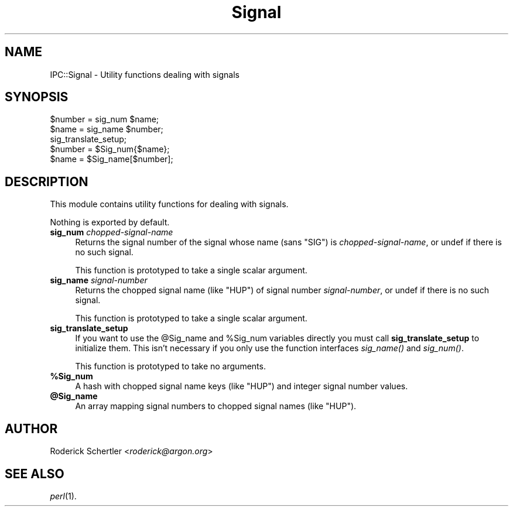 .\" Automatically generated by Pod::Man 2.27 (Pod::Simple 3.28)
.\"
.\" Standard preamble:
.\" ========================================================================
.de Sp \" Vertical space (when we can't use .PP)
.if t .sp .5v
.if n .sp
..
.de Vb \" Begin verbatim text
.ft CW
.nf
.ne \\$1
..
.de Ve \" End verbatim text
.ft R
.fi
..
.\" Set up some character translations and predefined strings.  \*(-- will
.\" give an unbreakable dash, \*(PI will give pi, \*(L" will give a left
.\" double quote, and \*(R" will give a right double quote.  \*(C+ will
.\" give a nicer C++.  Capital omega is used to do unbreakable dashes and
.\" therefore won't be available.  \*(C` and \*(C' expand to `' in nroff,
.\" nothing in troff, for use with C<>.
.tr \(*W-
.ds C+ C\v'-.1v'\h'-1p'\s-2+\h'-1p'+\s0\v'.1v'\h'-1p'
.ie n \{\
.    ds -- \(*W-
.    ds PI pi
.    if (\n(.H=4u)&(1m=24u) .ds -- \(*W\h'-12u'\(*W\h'-12u'-\" diablo 10 pitch
.    if (\n(.H=4u)&(1m=20u) .ds -- \(*W\h'-12u'\(*W\h'-8u'-\"  diablo 12 pitch
.    ds L" ""
.    ds R" ""
.    ds C` ""
.    ds C' ""
'br\}
.el\{\
.    ds -- \|\(em\|
.    ds PI \(*p
.    ds L" ``
.    ds R" ''
.    ds C`
.    ds C'
'br\}
.\"
.\" Escape single quotes in literal strings from groff's Unicode transform.
.ie \n(.g .ds Aq \(aq
.el       .ds Aq '
.\"
.\" If the F register is turned on, we'll generate index entries on stderr for
.\" titles (.TH), headers (.SH), subsections (.SS), items (.Ip), and index
.\" entries marked with X<> in POD.  Of course, you'll have to process the
.\" output yourself in some meaningful fashion.
.\"
.\" Avoid warning from groff about undefined register 'F'.
.de IX
..
.nr rF 0
.if \n(.g .if rF .nr rF 1
.if (\n(rF:(\n(.g==0)) \{
.    if \nF \{
.        de IX
.        tm Index:\\$1\t\\n%\t"\\$2"
..
.        if !\nF==2 \{
.            nr % 0
.            nr F 2
.        \}
.    \}
.\}
.rr rF
.\" ========================================================================
.\"
.IX Title "Signal 3"
.TH Signal 3 "1998-10-28" "perl v5.18.2" "User Contributed Perl Documentation"
.\" For nroff, turn off justification.  Always turn off hyphenation; it makes
.\" way too many mistakes in technical documents.
.if n .ad l
.nh
.SH "NAME"
IPC::Signal \- Utility functions dealing with signals
.SH "SYNOPSIS"
.IX Header "SYNOPSIS"
.Vb 2
\&    $number = sig_num $name;
\&    $name   = sig_name $number;
\&
\&    sig_translate_setup;
\&    $number = $Sig_num{$name};
\&    $name   = $Sig_name[$number];
.Ve
.SH "DESCRIPTION"
.IX Header "DESCRIPTION"
This module contains utility functions for dealing with signals.
.PP
Nothing is exported by default.
.IP "\fBsig_num\fR \fIchopped-signal-name\fR" 4
.IX Item "sig_num chopped-signal-name"
Returns the signal number of the signal whose name (sans \f(CW\*(C`SIG\*(C'\fR) is
\&\fIchopped-signal-name\fR, or undef if there is no such signal.
.Sp
This function is prototyped to take a single scalar argument.
.IP "\fBsig_name\fR \fIsignal-number\fR" 4
.IX Item "sig_name signal-number"
Returns the chopped signal name (like \f(CW\*(C`HUP\*(C'\fR) of signal number
\&\fIsignal-number\fR, or undef if there is no such signal.
.Sp
This function is prototyped to take a single scalar argument.
.IP "\fBsig_translate_setup\fR" 4
.IX Item "sig_translate_setup"
If you want to use the \f(CW@Sig_name\fR and \f(CW%Sig_num\fR variables directly you must
call \fBsig_translate_setup\fR to initialize them.  This isn't necessary if
you only use the function interfaces \fIsig_name()\fR and \fIsig_num()\fR.
.Sp
This function is prototyped to take no arguments.
.ie n .IP "\fB\fB%Sig_num\fB\fR" 4
.el .IP "\fB\f(CB%Sig_num\fB\fR" 4
.IX Item "%Sig_num"
A hash with chopped signal name keys (like \f(CW\*(C`HUP\*(C'\fR) and integer signal
number values.
.ie n .IP "\fB\fB@Sig_name\fB\fR" 4
.el .IP "\fB\f(CB@Sig_name\fB\fR" 4
.IX Item "@Sig_name"
An array mapping signal numbers to chopped signal names (like \f(CW\*(C`HUP\*(C'\fR).
.SH "AUTHOR"
.IX Header "AUTHOR"
Roderick Schertler <\fIroderick@argon.org\fR>
.SH "SEE ALSO"
.IX Header "SEE ALSO"
\&\fIperl\fR\|(1).
